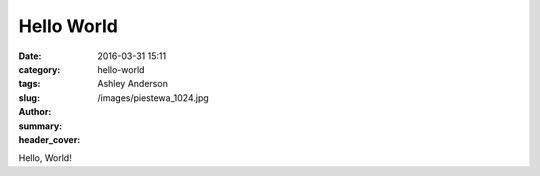 Hello World
###########
:date: 2016-03-31 15:11
:category:
:tags:
:slug: hello-world
:author: Ashley Anderson
:summary:
:header_cover: /images/piestewa_1024.jpg

Hello, World!
